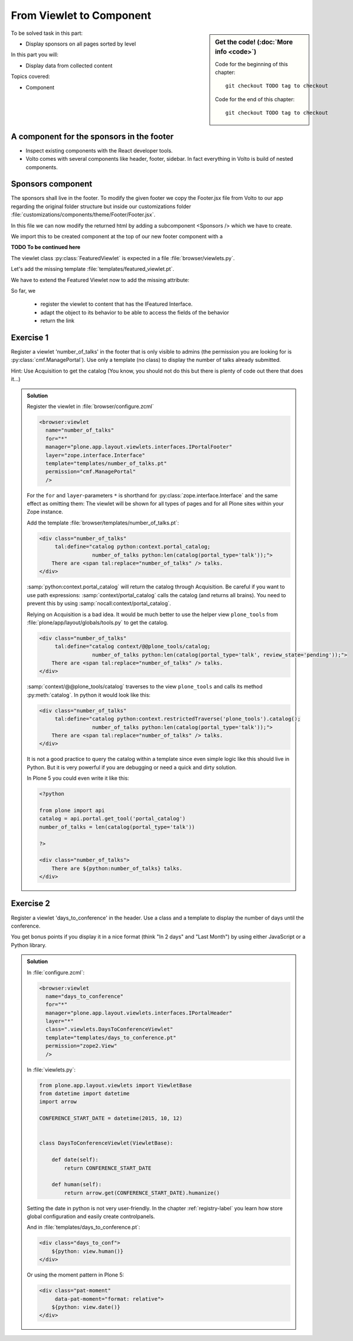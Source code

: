 .. _viewlets1-label:

From Viewlet to Component
=========================

.. sidebar:: Get the code! (:doc:`More info <code>`)

   Code for the beginning of this chapter::

       git checkout TODO tag to checkout

   Code for the end of this chapter::

        git checkout TODO tag to checkout


To be solved task in this part:

* Display sponsors on all pages sorted by level

In this part you will:

* Display data from collected content

Topics covered:

* Component

.. _viewlets1-sponsors-label:

A component for the sponsors in the footer
------------------------------------------

.. only:: not presentation

    A component is a block of information independendent of the content of the current page that can be put in various places in the site.

* Inspect existing components with the React developer tools.
* Volto comes with several components like header, footer, sidebar. In fact everything in Volto is build of nested components.

.. _viewlets1-sponsors2-label:

Sponsors component
------------------

The sponsors shall live in the footer. To modify the given footer we copy the Footer.jsx file from Volto to our app regarding the original folder structure but inside our customizations folder :file:`customizations/components/theme/Footer/Footer.jsx`.

In this file we can now modify the returned html by adding a subcomponent <Sponsors /> which we have to create.

.. code-block:: jsx
    :linenos:

    const Footer = ({ intl }) => (
      <>
        <Segment
          role="contentinfo"
          vertical
          padded
        >
          <Container>
            <Sponsors />
            ...

We import this to be created component at the top of our new footer component with a

.. code-block:: jsx
    :linenos:

    import { Sponsors } from '../../../../components'; TODO path of subcomponent

.. only:: not presentation

    This shows an additional component.

    * It is visible on all content. 
    * Later on it can be made conditional if necessary.

**TODO To be continued here**

The viewlet class :py:class:`FeaturedViewlet` is expected in a file :file:`browser/viewlets.py`.

.. _BrowserLayer: https://docs.plone.org/develop/plone/views/layers.html?highlight=browserlayer#introduction

.. code-block:: python
    :linenos:

    from plone.app.layout.viewlets import ViewletBase

    class FeaturedViewlet(ViewletBase):
        pass


.. only:: not presentation

    This class does nothing except rendering the associated template (That we have yet to write)

Let's add the missing template :file:`templates/featured_viewlet.pt`.

.. code-block:: html
    :linenos:

    <div id="featured">
        <p tal:condition="python:view.is_featured">
            This is hot news!
        </p>
    </div>


.. only:: not presentation

    As you can see this is not a valid HTML document.
    That is not needed, because we don't want a complete view here, a HTML snippet is enough.

    There is a :samp:`tal:define` statement, querying for :samp:`view/is_featured`.
    Same as for views, viewlets have access to their class in page templates, as well.

We have to extend the Featured Viewlet now to add the missing attribute:


.. only:: not presentation

    .. sidebar:: Why not to access context directly

        In this example, :samp:`IFeatured(self.context)` does return the context directly.
        It is still good to use this idiom for two reasons:

          #. It makes it clear that we only want to use the IFeatured aspect of the object
          #. If we decide to use a factory, for example to store our attributes in an annotation, we would `not` get back our context, but the adapter.

        Therefore in this example you could simply write :samp:`return self.context.featured`.

.. code-block:: python
    :linenos:
    :emphasize-lines: 2, 6-8

    from plone.app.layout.viewlets import ViewletBase
    from ploneconf.site.behaviors.featured import IFeatured

    class FeaturedViewlet(ViewletBase):

        def is_featured(self):
            adapted = IFeatured(self.context)
            return adapted.featured

So far, we

  * register the viewlet to content that has the IFeatured Interface.
  * adapt the object to its behavior to be able to access the fields of the behavior
  * return the link


.. _viewlets1-excercises-label:

Exercise 1
----------

Register a viewlet 'number_of_talks' in the footer that is only visible to admins (the permission you are looking for is :py:class:`cmf.ManagePortal`).
Use only a template (no class) to display the number of talks already submitted.

Hint: Use Acquisition to get the catalog (You know, you should not do this but there is plenty of code out there that does it...)

..  admonition:: Solution
    :class: toggle

    Register the viewlet in :file:`browser/configure.zcml`

    ..  code-block:: xml

        <browser:viewlet
          name="number_of_talks"
          for="*"
          manager="plone.app.layout.viewlets.interfaces.IPortalFooter"
          layer="zope.interface.Interface"
          template="templates/number_of_talks.pt"
          permission="cmf.ManagePortal"
          />


    For the ``for`` and ``layer``-parameters ``*`` is shorthand for :py:class:`zope.interface.Interface` and the same effect as omitting them: The viewlet will be shown for all types of pages and for all Plone sites within your Zope instance.

    Add the template :file:`browser/templates/number_of_talks.pt`:

    ..  code-block:: html

        <div class="number_of_talks"
             tal:define="catalog python:context.portal_catalog;
                         number_of_talks python:len(catalog(portal_type='talk'));">
            There are <span tal:replace="number_of_talks" /> talks.
        </div>

    :samp:`python:context.portal_catalog` will return the catalog through Acquisition. Be careful if you want to use path expressions: :samp:`context/portal_catalog` calls the catalog (and returns all brains). You need to prevent this by using :samp:`nocall:context/portal_catalog`.

    Relying on Acquisition is a bad idea. It would be much better to use the helper view ``plone_tools`` from :file:`plone/app/layout/globals/tools.py` to get the catalog.

    ..  code-block:: html

        <div class="number_of_talks"
             tal:define="catalog context/@@plone_tools/catalog;
                         number_of_talks python:len(catalog(portal_type='talk', review_state='pending'));">
            There are <span tal:replace="number_of_talks" /> talks.
        </div>

    :samp:`context/@@plone_tools/catalog` traverses to the view ``plone_tools`` and calls its method :py:meth:`catalog`. In python it would look like this:

    ..  code-block:: html

        <div class="number_of_talks"
             tal:define="catalog python:context.restrictedTraverse('plone_tools').catalog();
                         number_of_talks python:len(catalog(portal_type='talk'));">
            There are <span tal:replace="number_of_talks" /> talks.
        </div>

    It is not a good practice to query the catalog within a template since even simple logic like this should live in Python.
    But it is very powerful if you are debugging or need a quick and dirty solution.

    In Plone 5 you could even write it like this:

    ..  code-block:: html

        <?python

        from plone import api
        catalog = api.portal.get_tool('portal_catalog')
        number_of_talks = len(catalog(portal_type='talk'))

        ?>

        <div class="number_of_talks">
            There are ${python:number_of_talks} talks.
        </div>


Exercise 2
----------

Register a viewlet 'days_to_conference' in the header.
Use a class and a template to display the number of days until the conference.

You get bonus points if you display it in a nice format (think "In 2 days" and "Last Month") by using either JavaScript or a Python library.

..  admonition:: Solution
    :class: toggle

    In :file:`configure.zcml`:

    ..  code-block:: xml

        <browser:viewlet
          name="days_to_conference"
          for="*"
          manager="plone.app.layout.viewlets.interfaces.IPortalHeader"
          layer="*"
          class=".viewlets.DaysToConferenceViewlet"
          template="templates/days_to_conference.pt"
          permission="zope2.View"
          />

    In :file:`viewlets.py`:

    ..  code-block:: python

        from plone.app.layout.viewlets import ViewletBase
        from datetime import datetime
        import arrow

        CONFERENCE_START_DATE = datetime(2015, 10, 12)


        class DaysToConferenceViewlet(ViewletBase):

            def date(self):
                return CONFERENCE_START_DATE

            def human(self):
                return arrow.get(CONFERENCE_START_DATE).humanize()

    Setting the date in python is not very user-friendly. In the chapter :ref:`registry-label` you learn how store global configuration and easily create controlpanels.

    And in :file:`templates/days_to_conference.pt`:

    ..  code-block:: html

        <div class="days_to_conf">
            ${python: view.human()}
        </div>

    Or using the moment pattern in Plone 5:

    ..  code-block:: html

        <div class="pat-moment"
             data-pat-moment="format: relative">
            ${python: view.date()}
        </div>
